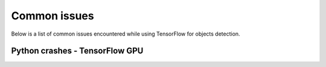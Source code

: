 .. _issues:

Common issues
=============

Below is a list of common issues encountered while using TensorFlow for objects detection.

Python crashes - TensorFlow GPU
~~~~~~~~~~~~~~~~~~~~~~~~~~~~~~~